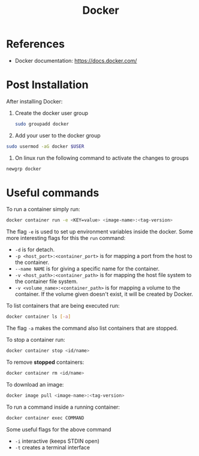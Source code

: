 :PROPERTIES:
:ID:       3541a6e3-6605-4329-b221-9f04a5171c51
:END:
#+title: Docker

* References
- Docker documentation: https://docs.docker.com/

* Post Installation
After installing Docker:
1. Create the docker user group
   #+begin_src bash
  sudo groupadd docker
   #+end_src
2. Add your user to the docker group
#+begin_src bash
  sudo usermod -aG docker $USER
#+end_src
3. On linux run the following command to activate the changes to groups
#+begin_src bash
  newgrp docker 
#+end_src

* Useful commands
To run a container simply run:

#+begin_src bash
  docker container run -e <KEY=value> <image-name>:<tag-version>
#+end_src

The flag ~-e~ is used to set up environment variables inside the docker.
Some more interesting flags for this the ~run~ command:

- ~-d~ is for detach.
- ~-p <host_port>:<container_port>~ is for mapping a port from the host to the container.
- ~--name NAME~ is for giving a specific name for the container.
- ~-v <host_path>:<container_path>~ is for mapping the host file system to the container file system.
- ~-v <volume_name>:<container_path>~ is for mapping a volume to the container. If the volume given doesn't exist, it will be created by Docker.

To list containers that are being executed run:
#+begin_src bash
  docker container ls [-a]
#+end_src

The flag ~-a~ makes the command also list containers that are stopped.

To stop a container run:
#+begin_src bash
  docker container stop <id/name>
#+end_src

To remove *stopped* containers:

#+begin_src bash
  docker container rm <id/name>
#+end_src

To download an image:
#+begin_src bash
  docker image pull <image-name>:<tag-version>
#+end_src

To run a command inside a running container:
#+begin_src bash
  docker container exec COMMAND
#+end_src

Some useful flags for the above command

- ~-i~ interactive (keeps STDIN open)
- ~-t~ creates a terminal interface


